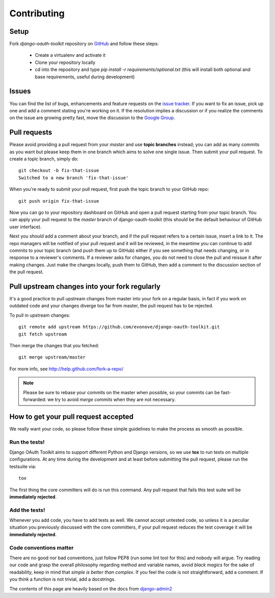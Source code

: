 ============
Contributing
============

Setup
=====

Fork `django-oauth-toolkit` repository on `GitHub <https://github.com/evonove/django-oauth-toolkit>`_ and follow these steps:

 * Create a virtualenv and activate it
 * Clone your repository locally
 * cd into the repository and type `pip install -r requirements/optional.txt` (this will install both optional and base requirements, useful during development)

Issues
======

You can find the list of bugs, enhancements and feature requests on the
`issue tracker <https://github.com/evonove/django-oauth-toolkit/issues>`_. If you want to fix an issue, pick up one and
add a comment stating you're working on it. If the resolution implies a discussion or if you realize the comments on the
issue are growing pretty fast, move the discussion to the `Google Group <http://groups.google.com/group/django-oauth-toolkit>`_.

Pull requests
=============

Please avoid providing a pull request from your `master` and use **topic branches** instead; you can add as many commits
as you want but please keep them in one branch which aims to solve one single issue. Then submit your pull request. To
create a topic branch, simply do::

    git checkout -b fix-that-issue
    Switched to a new branch 'fix-that-issue'

When you're ready to submit your pull request, first push the topic branch to your GitHub repo::

    git push origin fix-that-issue

Now you can go to your repository dashboard on GitHub and open a pull request starting from your topic branch. You can
apply your pull request to the `master` branch of django-oauth-toolkit (this should be the default behaviour of GitHub
user interface).

Next you should add a comment about your branch, and if the pull request refers to a certain issue, insert a link to it.
The repo managers will be notified of your pull request and it will be reviewed, in the meantime you can continue to add
commits to your topic branch (and push them up to GitHub) either if you see something that needs changing, or in
response to a reviewer's comments.  If a reviewer asks for changes, you do not need to close the pull and reissue it
after making changes. Just make the changes locally, push them to GitHub, then add a comment to the discussion section
of the pull request.

Pull upstream changes into your fork regularly
==============================================

It's a good practice to pull upstream changes from master into your fork on a regular basis, in fact if you work on
outdated code and your changes diverge too far from master, the pull request has to be rejected.

To pull in upstream changes::

    git remote add upstream https://github.com/evonove/django-oauth-toolkit.git
    git fetch upstream

Then merge the changes that you fetched::

    git merge upstream/master

For more info, see http://help.github.com/fork-a-repo/

.. note:: Please be sure to rebase your commits on the master when possible, so your commits can be fast-forwarded: we
    try to avoid *merge commits* when they are not necessary.

How to get your pull request accepted
=====================================

We really want your code, so please follow these simple guidelines to make the process as smooth as possible.

Run the tests!
--------------

Django OAuth Toolkit aims to support different Python and Django versions, so we use **tox** to run tests on multiple
configurations. At any time during the development and at least before submitting the pull request, please run the
testsuite via::

    tox

The first thing the core committers will do is run this command. Any pull request that fails this test suite will be
**immediately rejected**.

Add the tests!
--------------

Whenever you add code, you have to add tests as well. We cannot accept untested code, so unless it is a peculiar
situation you previously discussed with the core committers, if your pull request reduces the test coverage it will be
**immediately rejected**.

Code conventions matter
-----------------------

There are no good nor bad conventions, just follow PEP8 (run some lint tool for this) and nobody will argue.
Try reading our code and grasp the overall philosophy regarding method and variable names, avoid *black magics* for
the sake of readability, keep in mind that *simple is better than complex*. If you feel the code is not straightforward,
add a comment. If you think a function is not trivial, add a docstrings.

The contents of this page are heavily based on the docs from `django-admin2 <https://github.com/twoscoops/django-admin2>`_
